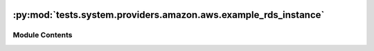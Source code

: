  .. Licensed to the Apache Software Foundation (ASF) under one
    or more contributor license agreements.  See the NOTICE file
    distributed with this work for additional information
    regarding copyright ownership.  The ASF licenses this file
    to you under the Apache License, Version 2.0 (the
    "License"); you may not use this file except in compliance
    with the License.  You may obtain a copy of the License at

 ..   http://www.apache.org/licenses/LICENSE-2.0

 .. Unless required by applicable law or agreed to in writing,
    software distributed under the License is distributed on an
    "AS IS" BASIS, WITHOUT WARRANTIES OR CONDITIONS OF ANY
    KIND, either express or implied.  See the License for the
    specific language governing permissions and limitations
    under the License.

:py:mod:`tests.system.providers.amazon.aws.example_rds_instance`
================================================================

.. py:module:: tests.system.providers.amazon.aws.example_rds_instance


Module Contents
---------------

.. py:data:: sys_test_context_task



.. py:data:: DAG_ID
   :value: 'example_rds_instance'



.. py:data:: RDS_USERNAME
   :value: 'database_username'



.. py:data:: RDS_PASSWORD
   :value: 'database_password'



.. py:data:: test_context



.. py:data:: test_run

